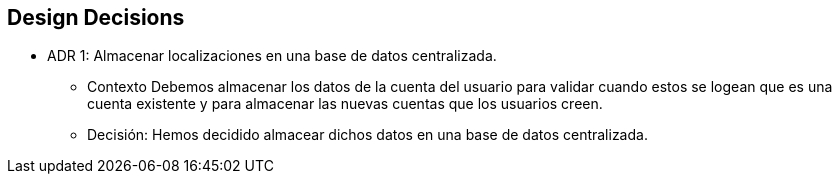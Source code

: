 [[section-design-decisions]]
== Design Decisions


* ADR 1: Almacenar localizaciones en una base de datos centralizada.
- Contexto
Debemos almacenar los datos de la cuenta del usuario para validar cuando estos se logean
que es una cuenta existente y para almacenar las nuevas cuentas que los usuarios creen.
- Decisión:
Hemos decidido almacear dichos datos en una base de datos centralizada.

